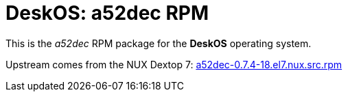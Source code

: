 = DeskOS: a52dec RPM

This is the _a52dec_ RPM package for the *DeskOS* operating system.

Upstream comes from the NUX Dextop 7:
http://li.nux.ro/download/nux/dextop/el7/SRPMS/a52dec-0.7.4-18.el7.nux.src.rpm[a52dec-0.7.4-18.el7.nux.src.rpm]
